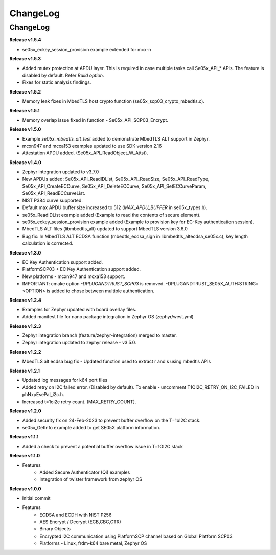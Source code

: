 .. _change-log:

ChangeLog
=========

ChangeLog
---------

**Release v1.5.4**

- se05x_eckey_session_provision example extended for mcx-n


**Release v1.5.3**

- Added mutex protection at APDU layer. This is required in case multiple tasks call Se05x_API_* APIs. The feature is disabled by default. Refer `Build option`.
- Fixes for static analysis findings.


**Release v1.5.2**

- Memory leak fixes in MbedTLS host crypto function (se05x_scp03_crypto_mbedtls.c).


**Release v1.5.1**

- Memory overlap issue fixed in function - Se05x_API_SCP03_Encrypt.


**Release v1.5.0**

- Example `se05x_mbedtls_alt_test` added to demonstrate MbedTLS ALT support in Zephyr.
- mcxn947 and mcxa153 examples updated to use SDK version 2.16
- Attestation APDU added. (Se05x_API_ReadObject_W_Attst).


**Release v1.4.0**

- Zephyr integration updated to v3.7.0
- New APDUs added: Se05x_API_ReadIDList, Se05x_API_ReadSize, Se05x_API_ReadType, Se05x_API_CreateECCurve, Se05x_API_DeleteECCurve, Se05x_API_SetECCurveParam, Se05x_API_ReadECCurveList.
- NIST P384 curve supported.
- Default max APDU buffer size increased to 512 (`MAX_APDU_BUFFER` in se05x_types.h).
- se05x_ReadIDList example added (Example to read the contents of secure element).
- se05x_eckey_session_provision example added (Example to provision key for EC-Key authentication session).
- MbedTLS ALT files (\lib\mbedtls_alt\) updated to support MbedTLS version 3.6.0
- Bug fix: In MbedTLS ALT ECDSA function (mbedtls_ecdsa_sign in \lib\mbedtls_alt\ecdsa_se05x.c), key length calculation is corrected.


**Release v1.3.0**

- EC Key Authentication support added.
- PlatformSCP03 + EC Key Authentication support added.
- New platforms - mcxn947 and mcxa153 support.
- IMPORTANT: cmake option `-DPLUGANDTRUST_SCP03` is removed. -DPLUGANDTRUST_SE05X_AUTH:STRING=<OPTION> is added to chose between multiple authentication.


**Release v1.2.4**

- Examples for Zephyr updated with board overlay files.
- Added manifest file for nano package integration in Zephyr OS (zephyr/west.yml)


**Release v1.2.3**

- Zephyr integration branch (feature/zephyr-integration) merged to master.
- Zephyr integration updated to zephyr release - v3.5.0.


**Release v1.2.2**

- MbedTLS alt ecdsa bug fix - Updated function used to extract r and s using mbedtls APIs


**Release v1.2.1**

- Updated log messages for k64 port files
- Added retry on I2C failed error. (Disabled by default). To enable - uncomment T1OI2C_RETRY_ON_I2C_FAILED in phNxpEsePal_i2c.h.
- Increased t=1oi2c retry count. (MAX_RETRY_COUNT).


**Release v1.2.0**

- Added security fix on 24-Feb-2023 to prevent buffer overflow on the T=1oI2C stack.
- se05x_GetInfo example added to get SE05X platform information.


**Release v1.1.1**

- Added a check to prevent a potential buffer overflow issue in T=1OI2C stack


**Release v1.1.0**

- Features
	- Added Secure Authenticator (Qi) examples
	- Integration of twister framework from zephyr OS


**Release v1.0.0**

- Initial commit
- Features
	- ECDSA and ECDH with NIST P256
	- AES Encrypt / Decrypt (ECB,CBC,CTR)
	- Binary Objects
	- Encrypted I2C communication using PlatformSCP channel based on Global Platform SCP03
	- Platforms - Linux, frdm-k64 bare metal, Zephyr OS
